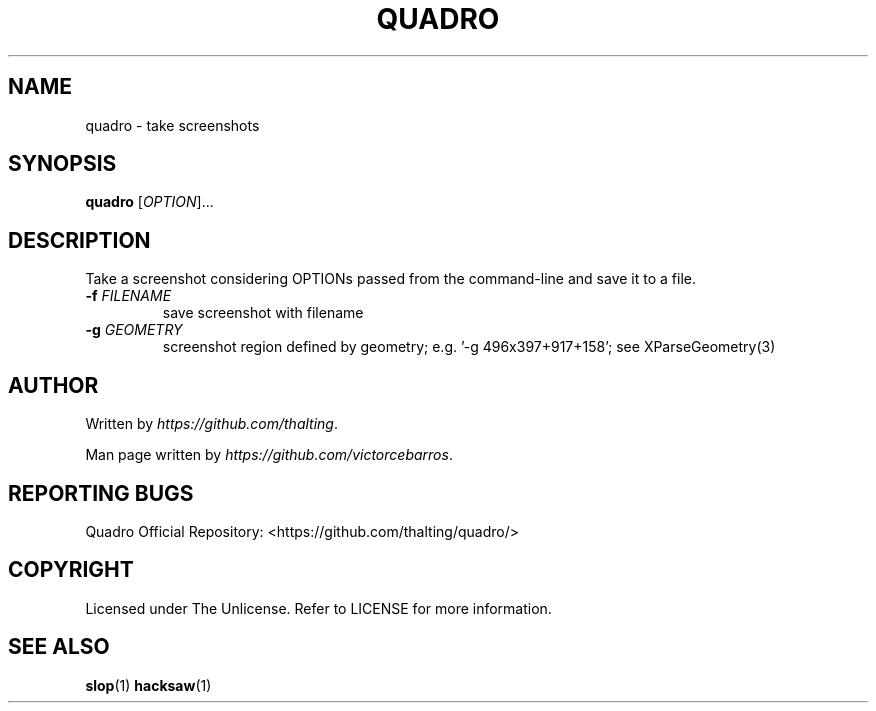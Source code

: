 .TH QUADRO 1 "2022 November" "Screenshot Utility Commands"
.SH NAME
quadro - take screenshots
.SH SYNOPSIS
.B quadro
[\fIOPTION\fR]...
.SH DESCRIPTION
.PP
Take a screenshot considering OPTIONs passed from the command-line and save it to a file.
.TP
\fB\-f\fR \fIFILENAME\fR
save screenshot with filename
.TP
\fB\-g\fR \fIGEOMETRY\fR
screenshot region defined by geometry; e.g. '-g 496x397+917+158'; see XParseGeometry(3)
.SH AUTHOR
Written by \fIhttps://github.com/thalting\fR.

Man page written by \fIhttps://github.com/victorcebarros\fR.
.SH REPORTING BUGS
Quadro Official Repository: <https://github.com/thalting/quadro/>
.SH COPYRIGHT
Licensed under The Unlicense. Refer to LICENSE for more information.
.SH SEE ALSO
\fBslop\fP(1)
\fBhacksaw\fP(1)
